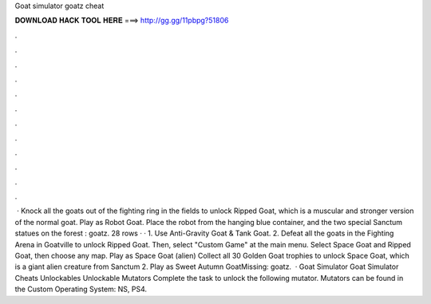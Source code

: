 Goat simulator goatz cheat

𝐃𝐎𝐖𝐍𝐋𝐎𝐀𝐃 𝐇𝐀𝐂𝐊 𝐓𝐎𝐎𝐋 𝐇𝐄𝐑𝐄 ===> http://gg.gg/11pbpg?51806

.

.

.

.

.

.

.

.

.

.

.

.

 · Knock all the goats out of the fighting ring in the fields to unlock Ripped Goat, which is a muscular and stronger version of the normal goat. Play as Robot Goat. Place the robot from the hanging blue container, and the two special Sanctum statues on the forest : goatz. 28 rows · · 1. Use Anti-Gravity Goat & Tank Goat. 2. Defeat all the goats in the Fighting Arena in Goatville to unlock Ripped Goat. Then, select "Custom Game" at the main menu. Select Space Goat and Ripped Goat, then choose any map. Play as Space Goat (alien) Collect all 30 Golden Goat trophies to unlock Space Goat, which is a giant alien creature from Sanctum 2. Play as Sweet Autumn GoatMissing: goatz.  · Goat Simulator Goat Simulator Cheats Unlockables Unlockable Mutators Complete the task to unlock the following mutator. Mutators can be found in the Custom Operating System: NS, PS4.